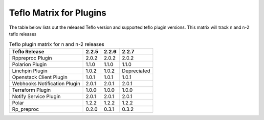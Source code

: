 
.. _cbn_plugin_matrix_1:

Teflo Matrix for Plugins
+++++++++++++++++++++++++

The table below lists out the released Teflo version and supported teflo plugin versions. This matrix will track
n and n-2 teflo releases

.. list-table:: Teflo plugin matrix for n and n-2 releases
    :widths: auto
    :header-rows: 1

    *   - Teflo Release
        - 2.2.5
        - 2.2.6
        - 2.2.7

    *   - Rppreproc Plugin
        - 2.0.2
        - 2.0.2
        - 2.0.2

    *   - Polarion Plugin
        - 1.1.0
        - 1.1.0
        - 1.1.0

    *   - Linchpin Plugin
        - 1.0.2
        - 1.0.2
        - Depreciated

    *   - Openstack Client Plugin
        - 1.0.1
        - 1.0.1
        - 1.0.1

    *   - Webhooks Notification Plugin
        - 2.0.1
        - 2.0.1
        - 2.0.1

    *   - Terraform Plugin
        - 1.0.0
        - 1.0.0
        - 1.0.0

    *   - Notify Service Plugin
        - 2.0.1
        - 2.0.1
        - 2.0.1

    *   - Polar
        - 1.2.2
        - 1.2.2
        - 1.2.2

    *   - Rp_preproc
        - 0.2.0
        - 0.3.1
        - 0.3.2
